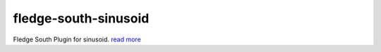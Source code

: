 ======================
fledge-south-sinusoid
======================

Fledge South Plugin for sinusoid. `read more <https://github.com/fledge/fledge-south-sinusoid/blob/master/python/fledge/plugins/south/sinusoid/readme.rst>`_
